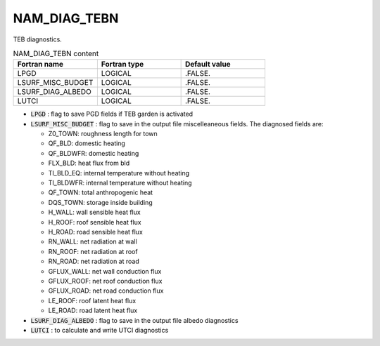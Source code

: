 .. _nam_diag_tebn:

NAM_DIAG_TEBN
-----------------------------------------------------------------------------

TEB diagnostics.

.. csv-table:: NAM_DIAG_TEBN content
   :header: "Fortran name", "Fortran type", "Default value"
   :widths: 30, 30, 30
   
   "LPGD", "LOGICAL", ".FALSE."
   "LSURF_MISC_BUDGET", "LOGICAL", ".FALSE."
   "LSURF_DIAG_ALBEDO", "LOGICAL", ".FALSE."
   "LUTCI", "LOGICAL", ".FALSE."
   
* :code:`LPGD` : flag to save PGD fields if TEB garden is activated

* :code:`LSURF_MISC_BUDGET` : flag to save in the output file miscelleaneous fields. The diagnosed fields are:

  * Z0_TOWN: roughness length for town
  * QF_BLD: domestic heating
  * QF_BLDWFR: domestic heating
  * FLX_BLD: heat flux from bld
  * TI_BLD_EQ: internal temperature without heating
  * TI_BLDWFR: internal temperature without heating
  * QF_TOWN: total anthropogenic heat
  * DQS_TOWN: storage inside building
  * H_WALL: wall sensible heat flux
  * H_ROOF: roof sensible heat flux
  * H_ROAD: road sensible heat flux
  * RN_WALL: net radiation at wall
  * RN_ROOF: net radiation at roof
  * RN_ROAD: net radiation at road
  * GFLUX_WALL: net wall conduction flux
  * GFLUX_ROOF: net roof conduction flux
  * GFLUX_ROAD: net road conduction flux
  * LE_ROOF: roof latent heat flux
  * LE_ROAD: road latent heat flux
  
* :code:`LSURF_DIAG_ALBEDO` : flag to save in the output file albedo diagnostics

* :code:`LUTCI` : to calculate and write UTCI diagnostics
